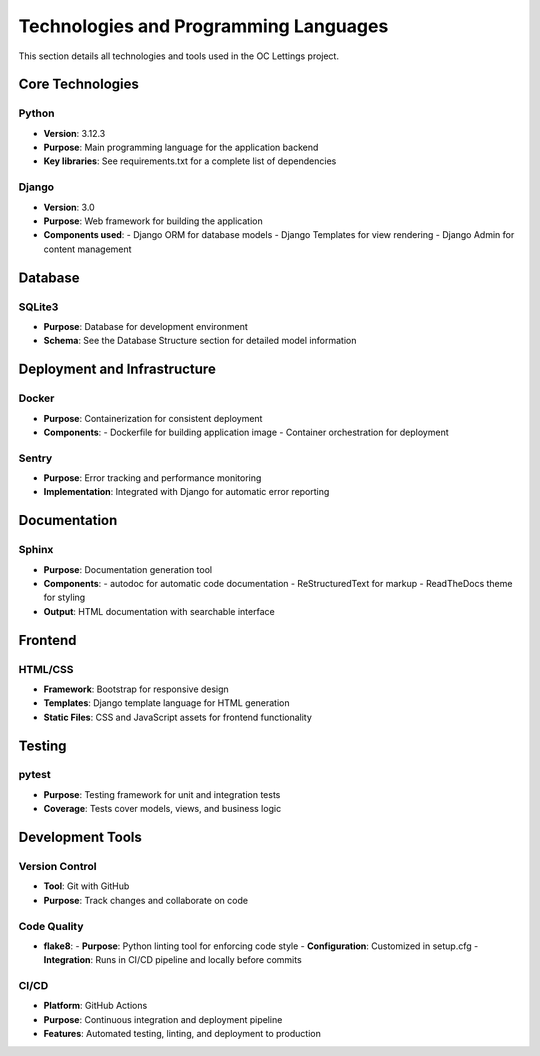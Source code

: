 Technologies and Programming Languages
=====================================

This section details all technologies and tools used in the OC Lettings project.

Core Technologies
-----------------

Python
^^^^^^
- **Version**: 3.12.3
- **Purpose**: Main programming language for the application backend
- **Key libraries**: See requirements.txt for a complete list of dependencies

Django
^^^^^^
- **Version**: 3.0
- **Purpose**: Web framework for building the application
- **Components used**:
  - Django ORM for database models
  - Django Templates for view rendering
  - Django Admin for content management

Database
--------

SQLite3
^^^^^^^
- **Purpose**: Database for development environment
- **Schema**: See the Database Structure section for detailed model information

Deployment and Infrastructure
-----------------------------

Docker
^^^^^^
- **Purpose**: Containerization for consistent deployment
- **Components**:
  - Dockerfile for building application image
  - Container orchestration for deployment

Sentry
^^^^^^
- **Purpose**: Error tracking and performance monitoring
- **Implementation**: Integrated with Django for automatic error reporting

Documentation
-------------

Sphinx
^^^^^^
- **Purpose**: Documentation generation tool
- **Components**:
  - autodoc for automatic code documentation
  - ReStructuredText for markup
  - ReadTheDocs theme for styling
- **Output**: HTML documentation with searchable interface

Frontend
--------

HTML/CSS
^^^^^^^^
- **Framework**: Bootstrap for responsive design
- **Templates**: Django template language for HTML generation
- **Static Files**: CSS and JavaScript assets for frontend functionality

Testing
--------

pytest
^^^^^^^^
- **Purpose**: Testing framework for unit and integration tests
- **Coverage**: Tests cover models, views, and business logic

Development Tools
-----------------

Version Control
^^^^^^^^^^^^^^^
- **Tool**: Git with GitHub
- **Purpose**: Track changes and collaborate on code

Code Quality
^^^^^^^^^^^^
- **flake8**: 
  - **Purpose**: Python linting tool for enforcing code style
  - **Configuration**: Customized in setup.cfg
  - **Integration**: Runs in CI/CD pipeline and locally before commits

CI/CD
^^^^^
- **Platform**: GitHub Actions
- **Purpose**: Continuous integration and deployment pipeline
- **Features**: Automated testing, linting, and deployment to production